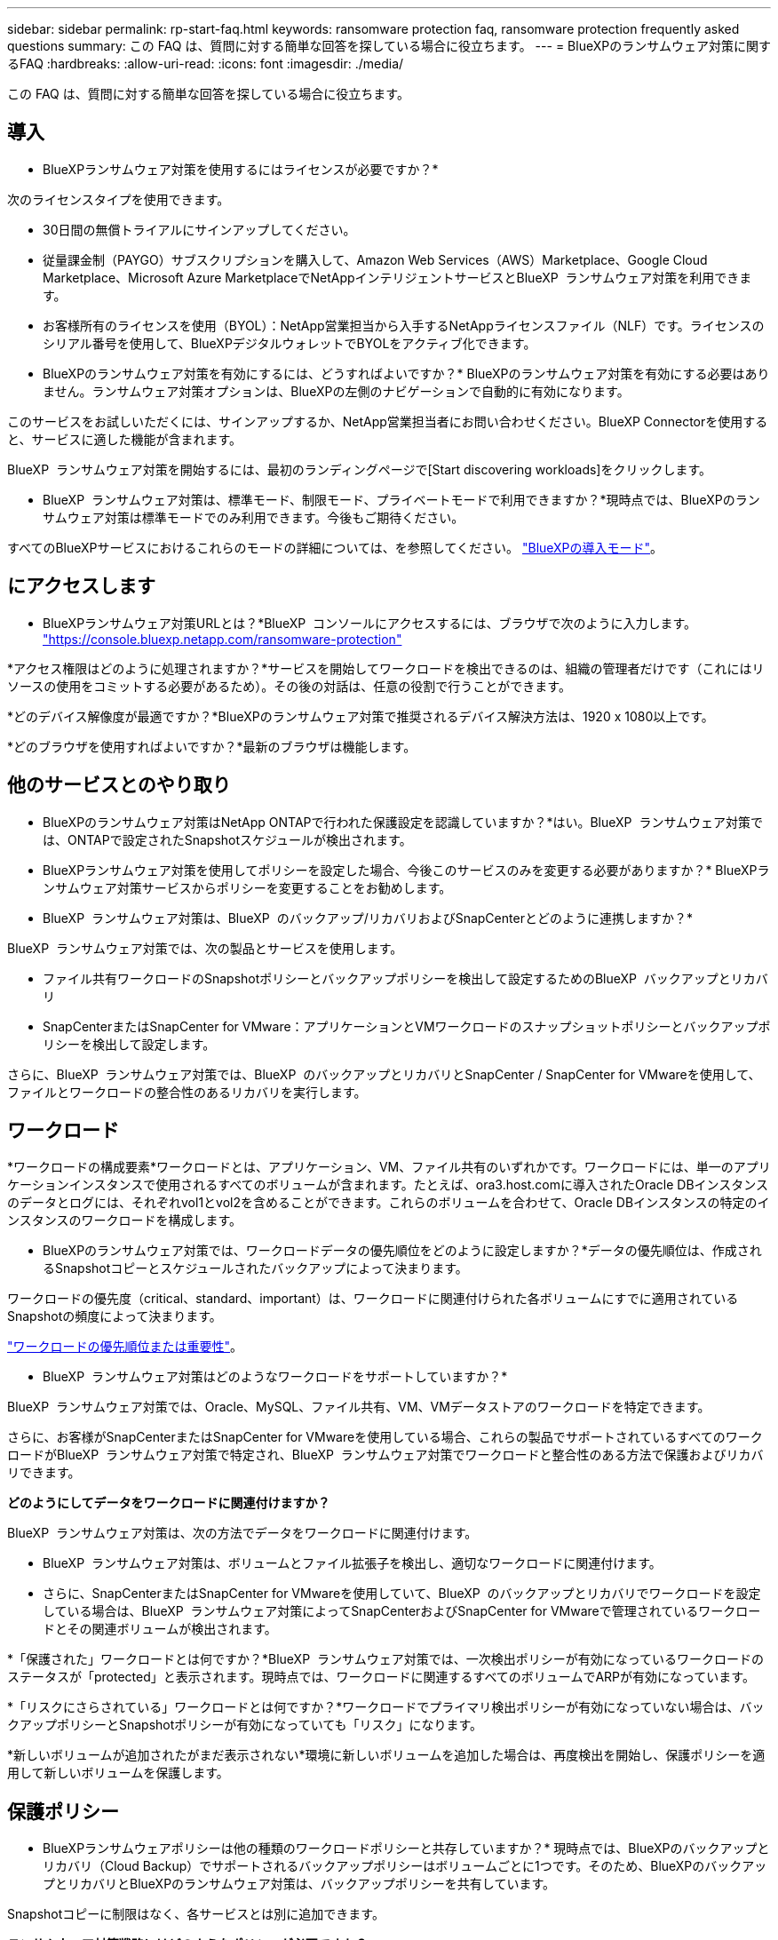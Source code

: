 ---
sidebar: sidebar 
permalink: rp-start-faq.html 
keywords: ransomware protection faq, ransomware protection frequently asked questions 
summary: この FAQ は、質問に対する簡単な回答を探している場合に役立ちます。 
---
= BlueXPのランサムウェア対策に関するFAQ
:hardbreaks:
:allow-uri-read: 
:icons: font
:imagesdir: ./media/


[role="lead"]
この FAQ は、質問に対する簡単な回答を探している場合に役立ちます。



== 導入

* BlueXPランサムウェア対策を使用するにはライセンスが必要ですか？*

次のライセンスタイプを使用できます。

* 30日間の無償トライアルにサインアップしてください。
* 従量課金制（PAYGO）サブスクリプションを購入して、Amazon Web Services（AWS）Marketplace、Google Cloud Marketplace、Microsoft Azure MarketplaceでNetAppインテリジェントサービスとBlueXP  ランサムウェア対策を利用できます。
* お客様所有のライセンスを使用（BYOL）：NetApp営業担当から入手するNetAppライセンスファイル（NLF）です。ライセンスのシリアル番号を使用して、BlueXPデジタルウォレットでBYOLをアクティブ化できます。


* BlueXPのランサムウェア対策を有効にするには、どうすればよいですか？*
BlueXPのランサムウェア対策を有効にする必要はありません。ランサムウェア対策オプションは、BlueXPの左側のナビゲーションで自動的に有効になります。

このサービスをお試しいただくには、サインアップするか、NetApp営業担当者にお問い合わせください。BlueXP Connectorを使用すると、サービスに適した機能が含まれます。

BlueXP  ランサムウェア対策を開始するには、最初のランディングページで[Start discovering workloads]をクリックします。

* BlueXP  ランサムウェア対策は、標準モード、制限モード、プライベートモードで利用できますか？*現時点では、BlueXPのランサムウェア対策は標準モードでのみ利用できます。今後もご期待ください。

すべてのBlueXPサービスにおけるこれらのモードの詳細については、を参照してください。 https://docs.netapp.com/us-en/bluexp-setup-admin/concept-modes.html["BlueXPの導入モード"^]。



== にアクセスします

* BlueXPランサムウェア対策URLとは？*BlueXP  コンソールにアクセスするには、ブラウザで次のように入力します。 https://console.bluexp.netapp.com/["https://console.bluexp.netapp.com/ransomware-protection"^]

*アクセス権限はどのように処理されますか？*サービスを開始してワークロードを検出できるのは、組織の管理者だけです（これにはリソースの使用をコミットする必要があるため）。その後の対話は、任意の役割で行うことができます。

*どのデバイス解像度が最適ですか？*BlueXPのランサムウェア対策で推奨されるデバイス解決方法は、1920 x 1080以上です。

*どのブラウザを使用すればよいですか？*最新のブラウザは機能します。



== 他のサービスとのやり取り

* BlueXPのランサムウェア対策はNetApp ONTAPで行われた保護設定を認識していますか？*はい。BlueXP  ランサムウェア対策では、ONTAPで設定されたSnapshotスケジュールが検出されます。

* BlueXPランサムウェア対策を使用してポリシーを設定した場合、今後このサービスのみを変更する必要がありますか？*
BlueXPランサムウェア対策サービスからポリシーを変更することをお勧めします。

* BlueXP  ランサムウェア対策は、BlueXP  のバックアップ/リカバリおよびSnapCenterとどのように連携しますか？*

BlueXP  ランサムウェア対策では、次の製品とサービスを使用します。

* ファイル共有ワークロードのSnapshotポリシーとバックアップポリシーを検出して設定するためのBlueXP  バックアップとリカバリ
* SnapCenterまたはSnapCenter for VMware：アプリケーションとVMワークロードのスナップショットポリシーとバックアップポリシーを検出して設定します。


さらに、BlueXP  ランサムウェア対策では、BlueXP  のバックアップとリカバリとSnapCenter / SnapCenter for VMwareを使用して、ファイルとワークロードの整合性のあるリカバリを実行します。



== ワークロード

*ワークロードの構成要素*ワークロードとは、アプリケーション、VM、ファイル共有のいずれかです。ワークロードには、単一のアプリケーションインスタンスで使用されるすべてのボリュームが含まれます。たとえば、ora3.host.comに導入されたOracle DBインスタンスのデータとログには、それぞれvol1とvol2を含めることができます。これらのボリュームを合わせて、Oracle DBインスタンスの特定のインスタンスのワークロードを構成します。

* BlueXPのランサムウェア対策では、ワークロードデータの優先順位をどのように設定しますか？*データの優先順位は、作成されるSnapshotコピーとスケジュールされたバックアップによって決まります。

ワークロードの優先度（critical、standard、important）は、ワークロードに関連付けられた各ボリュームにすでに適用されているSnapshotの頻度によって決まります。

link:rp-use-protect.html["ワークロードの優先順位または重要性"]。

* BlueXP  ランサムウェア対策はどのようなワークロードをサポートしていますか？*

BlueXP  ランサムウェア対策では、Oracle、MySQL、ファイル共有、VM、VMデータストアのワークロードを特定できます。

さらに、お客様がSnapCenterまたはSnapCenter for VMwareを使用している場合、これらの製品でサポートされているすべてのワークロードがBlueXP  ランサムウェア対策で特定され、BlueXP  ランサムウェア対策でワークロードと整合性のある方法で保護およびリカバリできます。

*どのようにしてデータをワークロードに関連付けますか？*

BlueXP  ランサムウェア対策は、次の方法でデータをワークロードに関連付けます。

* BlueXP  ランサムウェア対策は、ボリュームとファイル拡張子を検出し、適切なワークロードに関連付けます。
* さらに、SnapCenterまたはSnapCenter for VMwareを使用していて、BlueXP  のバックアップとリカバリでワークロードを設定している場合は、BlueXP  ランサムウェア対策によってSnapCenterおよびSnapCenter for VMwareで管理されているワークロードとその関連ボリュームが検出されます。


*「保護された」ワークロードとは何ですか？*BlueXP  ランサムウェア対策では、一次検出ポリシーが有効になっているワークロードのステータスが「protected」と表示されます。現時点では、ワークロードに関連するすべてのボリュームでARPが有効になっています。

*「リスクにさらされている」ワークロードとは何ですか？*ワークロードでプライマリ検出ポリシーが有効になっていない場合は、バックアップポリシーとSnapshotポリシーが有効になっていても「リスク」になります。

*新しいボリュームが追加されたがまだ表示されない*環境に新しいボリュームを追加した場合は、再度検出を開始し、保護ポリシーを適用して新しいボリュームを保護します。



== 保護ポリシー

* BlueXPランサムウェアポリシーは他の種類のワークロードポリシーと共存していますか？*
現時点では、BlueXPのバックアップとリカバリ（Cloud Backup）でサポートされるバックアップポリシーはボリュームごとに1つです。そのため、BlueXPのバックアップとリカバリとBlueXPのランサムウェア対策は、バックアップポリシーを共有しています。

Snapshotコピーに制限はなく、各サービスとは別に追加できます。

*ランサムウェア対策戦略にはどのようなポリシーが必要ですか？*

ランサムウェア対策戦略では、次のポリシーが必要です。

* ランサムウェア検出ポリシー
* スナップショットポリシー


BlueXP  ランサムウェア対策戦略ではバックアップポリシーは必要ありません。

* BlueXPのランサムウェア対策はNetApp ONTAPで行われた保護設定を認識していますか？*

はい。BlueXP  ランサムウェア対策は、ONTAPで設定されたSnapshotスケジュールと、検出されたワークロードのすべてのボリュームでARPとFPolicyが有効になっているかどうかを検出します。ダッシュボードに最初に表示される情報は、他のNetAppソリューションおよび製品から集約されます。

* BlueXP  ランサムウェア対策は、BlueXP  のバックアップとリカバリとSnapCenterで作成されたポリシーを認識していますか？*

はい。BlueXP  Backup and RecoveryまたはSnapCenterでワークロードを管理している場合、それらの製品で管理されているポリシーはBlueXP  ランサムウェア対策に適用されます。

* BlueXP  のバックアップ/リカバリやSnapCenterから引き継がれたポリシーを変更できますか。*

いいえ、BlueXP  Backup and Recoveryで管理されているポリシーや、BlueXP  ランサムウェア対策内のSnapCenterを変更することはできません。これらのポリシーへの変更は、BlueXP  Backup and RecoveryまたはSnapCenterで管理します。

* ONTAP（ARP、FPolicy、スナップショットなどのSystem Managerですでに有効化されている）のポリシーが存在する場合、BlueXP  ランサムウェア対策で変更されていますか？*

いいえ。 BlueXP  ランサムウェア対策では、ONTAPから既存の検出ポリシー（ARP、FPolicy設定）は変更されません。

* BlueXP  ランサムウェア対策にサインアップした後、BlueXP  Backup and RecoveryまたはSnapCenterに新しいポリシーを追加するとどうなりますか？*

BlueXP  ランサムウェア対策は、BlueXP  のバックアップとリカバリまたはSnapCenterで作成された新しいポリシーをすべて認識します。

* ONTAPからポリシーを変更できますか？*

はい、BlueXP  ランサムウェア対策のONTAPからポリシーを変更できます。BlueXP  ランサムウェア対策で新しいポリシーを作成してワークロードに適用することもできます。この操作により、既存のONTAPポリシーがBlueXP  ランサムウェア対策で作成されたポリシーに置き換えられます。

*ポリシーを無効にできますか？*

System ManagerのUI、API、またはCLIを使用して、検出ポリシーのARPを無効にすることができます。

FPolicyポリシーとバックアップポリシーを含まない別のポリシーを適用することで、それらのポリシーを無効にすることができます。
